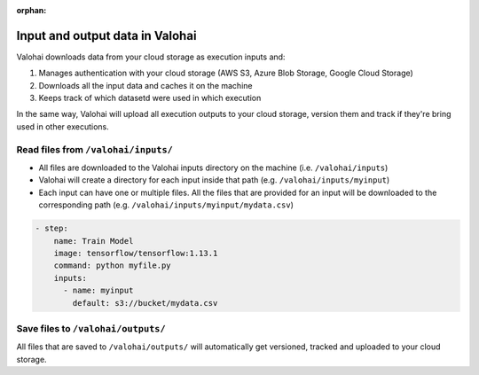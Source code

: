 :orphan:

.. meta::
    :description: Overview of how you'll read and write data in Valohai

Input and output data in Valohai
#################################################

.. seealso::

    This how-to is a part of our :ref:`new-user-guide` series.

Valohai downloads data from your cloud storage as execution inputs and:

#. Manages authentication with your cloud storage (AWS S3, Azure Blob Storage, Google Cloud Storage)
#. Downloads all the input data and caches it on the machine
#. Keeps track of which datasetd were used in which execution

In the same way, Valohai will upload all execution outputs to your cloud storage, version them and track if they're bring used in other executions.

Read files from ``/valohai/inputs/``
--------------------------------------

* All files are downloaded to the Valohai inputs directory on the machine (i.e. ``/valohai/inputs``)
* Valohai will create a directory for each input inside that path (e.g. ``/valohai/inputs/myinput``)
* Each input can have one or multiple files. All the files that are provided for an input will be downloaded to the corresponding path (e.g. ``/valohai/inputs/myinput/mydata.csv``)

.. tab:: valohai-utils (Python)

    .. code-block:: python

        import valohai

        # Define inputs available for this step and their default location
        # The default location can be overriden when you create a new execution (UI, API or CLI)
        default_inputs = {
            'myinput': 's3://bucket/mydata.csv'
        }

        # Create a step 'Train Model' in valohai.yaml with a set of inputs
        valohai.prepare(step="Train Model", default_inputs=default_inputs)

        # Open the CSV file from Valohai inputs
        with open(valohai.inputs("myinput").path()) as csv_file:
            reader = csv.reader(csv_file, delimiter=',')

    ..

    Generate or update your existing YAML file by running

    .. code-block:: bash

        vh yaml step myfile.py

    ..

    The generated ``valohai.yaml`` configuration file looks like:

.. tab:: Python

    .. code-block:: python

        # Get the location of Valohai inputs directory
        VH_INPUTS_DIR = os.getenv('VH_INPUTS_DIR', '.inputs')

        # Get the path to your individual inputs file
        # e.g. /valohai/inputs/<input-name>/<filename.ext>
        path_to_file = os.path.join(VH_INPUTS_DIR, 'myinput/mydata.csv')

        pd.read_csv(path_to_file)

    ..

    Create a ``valohai.yaml`` configuration file and define your step in it:

.. tab:: R

    .. code-block:: r

        # Get the location of Valohai inputs directory
        vh_inputs_dir <- Sys.getenv("VH_INPUTS_DIR", unset = ".inputs")

        # Get the path to your individual inputs file
        # e.g. /valohai/inputs/<input-name>/<filename.ext>
        path_to_file <- file.path(vh_inputs_dir, "myinput/mydata.csv")

        import_df <- read.csv(path_to_file, stringsAsFactors = F)

    ..

    Create a ``valohai.yaml`` configuration file and define your step in it:
    

.. code-block:: yaml

    - step:
        name: Train Model
        image: tensorflow/tensorflow:1.13.1
        command: python myfile.py
        inputs:
          - name: myinput
            default: s3://bucket/mydata.csv

..

.. seealso::

    * `Download multiple files to a single input using keep-directories </reference-guides/valohai-yaml/step-inputs/>`_
    * `Add a cloud storage </howto/data/cloud-storage/>`_

Save files to ``/valohai/outputs/``
---------------------------------------

All files that are saved to ``/valohai/outputs/`` will automatically get versioned, tracked and uploaded to your cloud storage.

.. tab:: valohai-utils (Python)

    .. code-block:: python

        import valohai

        out_path = valohai.outputs().path('mydata.csv')
        df.to_csv(out_path)

    ..

.. tab:: Python

    .. code-block:: python

        # Get the location of Valohai outputs directory
        VH_OUTPUTS_DIR = os.getenv('VH_OUTPUTS_DIR', '.outputs')
        
        # Define a filepath in Valohai outputs directory
        # e.g. /valohai/outputs/<filename.ext>
        out_path = os.path.join(VH_OUTPUTS_DIR, 'mydata.csv')
        df.to_csv(out_path)

    ..


.. tab:: R

    .. code-block:: r
        
        # Get the location of Valohai outputs directory
        vh_outputs_path <- Sys.getenv("VH_OUTPUTS_DIR", unset = ".outputs")

        # Define a filepath in Valohai outputs directory
        # e.g. /valohai/outputs/<filename.ext>
        out_path <- file.path(vh_outputs_path, "mydata.csv")
        write.csv(output, file = out_path)
    ..

.. seealso::

    * `Save files from trainings </howto/data/save-files/>`_
    * `Attach tags and metadata to your files </howto/data/tag-files>`_
    * `Upload files mid-execution </topic-guides/executions/live-outputs/>`_
    * `Trace modes and data files </topic-guides/reproducibility.html#trace-models-and-data-files>`_
    * `Mount a network file system (NFS) </howto/data/mount-nfs.html>`_ 